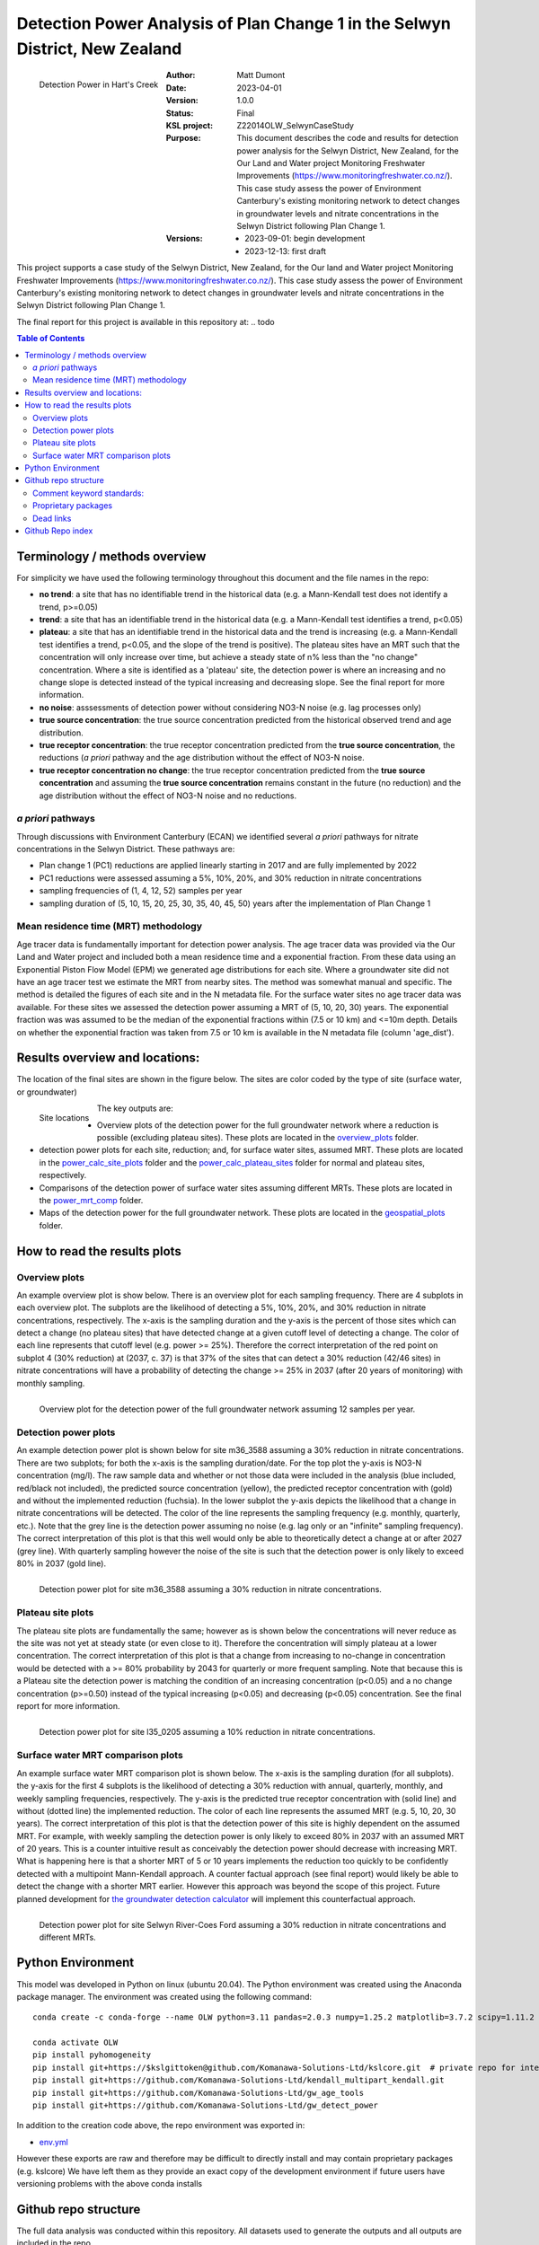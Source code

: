 Detection Power Analysis of Plan Change 1 in the Selwyn District, New Zealand
#################################################################################

.. figure:: figures/mrt_matters.png
    :scale: 50 %
    :align: left
    :alt: MRT matters

    Detection Power in Hart's Creek



:Author:  Matt Dumont
:Date:  2023-04-01
:Version:  1.0.0
:Status:  Final
:KSL project: Z22014OLW_SelwynCaseStudy
:Purpose: This document describes the code and results for detection power analysis for the Selwyn District, New Zealand, for the Our Land and Water project Monitoring Freshwater Improvements (https://www.monitoringfreshwater.co.nz/). This case study assess the power of Environment Canterbury's existing monitoring network to detect changes in groundwater levels and nitrate concentrations in the Selwyn District following Plan Change 1.
:Versions:
    - 2023-09-01: begin development
    - 2023-12-13: first draft

This project supports a case study of the Selwyn District, New Zealand, for the Our land and Water project Monitoring Freshwater Improvements (https://www.monitoringfreshwater.co.nz/). This case study assess the power of Environment Canterbury's existing monitoring network to detect changes in groundwater levels and nitrate concentrations in the Selwyn District following Plan Change 1.

The final report for this project is available in this repository at:  .. todo

.. contents:: Table of Contents


Terminology / methods overview
================================

For simplicity we have used the following terminology throughout this document and the file names in the repo:

- **no trend**: a site that has no identifiable trend in the historical data (e.g. a Mann-Kendall test does not identify a trend, p>=0.05)
- **trend**: a site that has an identifiable trend in the historical data (e.g. a Mann-Kendall test identifies a trend, p<0.05)
- **plateau**: a site that has an identifiable trend in the historical data and the trend is increasing (e.g. a Mann-Kendall test identifies a trend, p<0.05, and the slope of the trend is positive).  The plateau sites have an MRT such that the concentration will only increase over time, but achieve a steady state of n% less than the "no change" concentration. Where a site is identified as a 'plateau' site, the detection power is where an increasing and no change slope is detected instead of the typical increasing and decreasing slope.  See the final report for more information.
- **no noise**: asssessments of detection power without considering NO3-N noise (e.g. lag processes only)
- **true source concentration**: the true source concentration predicted from the historical observed trend and age distribution.
- **true receptor concentration**: the true receptor concentration predicted from the **true source concentration**, the reductions (*a priori* pathway and the age distribution without the effect of NO3-N noise.
- **true receptor concentration no change**: the true receptor concentration predicted from the **true source concentration** and assuming the **true source concentration** remains constant in the future (no reduction) and the age distribution without the effect of NO3-N noise and no reductions.

*a priori* pathways
--------------------

Through discussions with Environment Canterbury (ECAN) we identified several *a priori* pathways for nitrate concentrations in the Selwyn District. These pathways are:

- Plan change 1 (PC1) reductions are applied linearly starting in 2017 and are fully implemented by 2022
- PC1 reductions were assessed assuming a 5%, 10%, 20%, and 30% reduction in nitrate concentrations
- sampling frequencies of (1, 4, 12, 52) samples per year
- sampling duration of (5, 10, 15, 20, 25, 30, 35, 40, 45, 50) years after the implementation of Plan Change 1

Mean residence time (MRT) methodology
--------------------------------------

Age tracer data is fundamentally important for detection power analysis.  The age tracer data was provided via the Our Land and Water project and included both a mean residence time and a exponential fraction.  From these data using an Exponential Piston Flow Model (EPM) we generated age distributions for each site. Where a groundwater site did not have an age tracer test we estimate the MRT from nearby sites.  The method was somewhat manual and specific.  The method is detailed the figures of each site and in the N metadata file.  For the surface water sites no age tracer data was available.  For these sites we assessed the detection power assuming a MRT of (5, 10, 20, 30) years.  The exponential fraction was was assumed to be the median of the exponential fractions within (7.5 or 10 km) and <=10m depth. Details on whether the exponential fraction was taken from 7.5 or 10 km is available in the N metadata file (column 'age_dist').

Results overview and locations:
===============================

The location of the final sites are shown in the figure below.  The sites are color coded by the type of site (surface water, or groundwater)

.. figure:: figures/selwyn_sites.png
    :scale: 25 %
    :align: left
    :alt: Site locations

    Site locations


The key outputs are:

- Overview plots of the detection power for the full groundwater network where a reduction is possible (excluding plateau sites).  These plots are located in the `overview_plots <GeneratedData/overview_plots>`_ folder.
- detection power plots for each site, reduction; and, for surface water sites, assumed MRT.  These plots are located in the `power_calc_site_plots <GeneratedData/power_calc_site_plots>`_ folder and the `power_calc_plateau_sites <GeneratedData/power_calc_plateau_sites>`_ folder for normal and plateau sites, respectively.
- Comparisons of the detection power of surface water sites assuming different MRTs.  These plots are located in the `power_mrt_comp <GeneratedData/power_mrt_comp>`_ folder.
- Maps of the detection power for the full groundwater network. These plots are located in the `geospatial_plots <GeneratedData/geospatial_plots>`_ folder.

How to read the results plots
===============================

Overview plots
----------------

An example overview plot is show below. There is an overview plot for each sampling frequency. There are 4 subplots in each overview plot.  The subplots are the likelihood of detecting a 5%, 10%, 20%, and 30% reduction in nitrate concentrations, respectively.  The x-axis is the sampling duration and the y-axis is the percent of those sites which can detect a change (no plateau sites) that have detected  change at a given cutoff level of detecting a change.  The color of each line represents that cutoff level (e.g. power >= 25%). Therefore the correct interpretation of the red point on subplot 4 (30% reduction) at (2037, c. 37) is that 37% of the sites that can detect a 30% reduction (42/46 sites) in nitrate concentrations will have a probability of detecting the change >= 25% in 2037 (after 20 years of monitoring) with monthly sampling.

.. figure:: GeneratedData/overview_plots/well_detection_overview_freq12.png
    :scale: 50 %
    :align: left
    :alt: Example overview plot

    Overview plot for the detection power of the full groundwater network assuming 12 samples per year.

Detection power plots
----------------------

An example detection power plot is shown below for site m36_3588 assuming a 30% reduction in nitrate concentrations.  There are two subplots; for both the x-axis is the sampling duration/date. For the top plot the y-axis is NO3-N concentration (mg/l).  The raw sample data and whether or not those data were included in the analysis (blue included, red/black not included), the predicted source concentration (yellow), the predicted receptor concentration with (gold) and without the implemented reduction (fuchsia). In the lower subplot the y-axis depicts the likelihood that a change in nitrate concentrations will be detected.  The color of the line represents the sampling frequency (e.g. monthly, quarterly, etc.).  Note that the grey line is the detection power assuming no noise (e.g. lag only or an "infinite" sampling frequency).  The correct interpretation of this plot is that this well would only be able to theoretically detect a change at or after 2027 (grey line).  With quarterly sampling however the noise of the site is such that the detection power is only likely to exceed 80% in 2037 (gold line).

.. figure:: GeneratedData/power_calc_site_plots/m36_3588_red30.png
    :scale: 50 %
    :align: left
    :alt: Example detection power plot

    Detection power plot for site m36_3588 assuming a 30% reduction in nitrate concentrations.


Plateau site plots
--------------------

The plateau site plots are fundamentally the same; however as is shown below the concentrations will never reduce as the site was not yet at steady state (or even close to it).  Therefore the concentration will simply plateau at a lower concentration. The correct interpretation of this plot is that a change from increasing to no-change in concentration would be detected with a >= 80% probability by 2043 for quarterly or more frequent sampling. Note that because this is a Plateau site the detection power is matching the condition of an increasing concentration (p<0.05) and a no change concentration (p>=0.50) instead of the typical increasing (p<0.05) and decreasing (p<0.05) concentration.  See the final report for more information.


.. figure:: GeneratedData/power_calc_plateau_sites/l35_0205_red10.png
    :scale: 50 %
    :align: left
    :alt: Example plateau site plot

    Detection power plot for site l35_0205 assuming a 10% reduction in nitrate concentrations.


Surface water MRT comparison plots
------------------------------------

An example surface water MRT comparison plot is shown below. The x-axis is the sampling duration (for all subplots). the y-axis for the first 4 subplots is the likelihood of detecting a 30% reduction with annual, quarterly, monthly, and weekly sampling frequencies, respectively. The y-axis is the predicted true receptor concentration with (solid line) and without (dotted line) the implemented reduction.  The color of each line represents the assumed MRT (e.g. 5, 10, 20, 30 years).  The correct interpretation of this plot is that the detection power of this site is highly dependent on the assumed MRT.  For example, with weekly sampling the detection power is only likely to exceed 80% in 2037 with an assumed MRT of 20 years. This is a counter intuitive result as conceivably the detection power should decrease with increasing MRT. What is happening here is that a shorter MRT of 5 or 10 years implements the reduction too quickly to be confidently detected with a multipoint Mann-Kendall approach.  A counter factual approach (see final report) would likely be able to detect the change with a shorter MRT earlier.  However this approach was beyond the scope of this project.  Future planned development for `the groundwater detection calculator <https://github.com/Komanawa-Solutions-Ltd/gw_detect_power>`_ will implement this counterfactual approach.

.. figure:: figures/Selwyn_River_Coes_Ford_mrt_mrt_comp_red_0.3.png
    :scale: 50 %
    :align: left
    :alt: Example surface water MRT comparison plot

    Detection power plot for site Selwyn River-Coes Ford assuming a 30% reduction in nitrate concentrations and different MRTs.


Python Environment
==================
This model was developed in Python on linux (ubuntu 20.04).  The Python environment was created using the Anaconda package manager.
The environment was created using the following command: ::

    conda create -c conda-forge --name OLW python=3.11 pandas=2.0.3 numpy=1.25.2 matplotlib=3.7.2 scipy=1.11.2 pytables=3.8.0 psutil=5.9.5 geopandas netcdf4 openpyxl h5py scikit-learn cartopy py7zr

    conda activate OLW
    pip install pyhomogeneity
    pip install git+https://$kslgittoken@github.com/Komanawa-Solutions-Ltd/kslcore.git  # private repo for internal path management
    pip install git+https://github.com/Komanawa-Solutions-Ltd/kendall_multipart_kendall.git
    pip install git+https://github.com/Komanawa-Solutions-Ltd/gw_age_tools
    pip install git+https://github.com/Komanawa-Solutions-Ltd/gw_detect_power


In addition to the creation code above, the repo environment was exported in:

-  `env.yml <environment.yml>`_

However these exports are raw and therefore may be difficult to directly install and may contain proprietary packages (e.g. kslcore) We have left them as they provide an exact copy of the development environment if future users have versioning problems with the above conda installs

Github repo structure
======================

The full data analysis was conducted within this repository. All datasets used to generate the outputs and all outputs are included in the repo.

Comment keyword standards:
---------------------------

We have used a number of keywords (case insensitive) to support identifying important comments within the text. These are:

-  TODO: A comment that identifies a task that needs to be completed
-  FIXME: A comment that identifies a problem that needs to be fixed
-  KEYNOTE: A comment that identifies a key assumption or point of interest
-  OPEN SOURCE IMPROVE: A comment that identifies a potential improvement to existing open source code repos

At this point only KEYNOTE and OPEN SOURCE IMPROVE should remain in the repo, however it is possible that some
TODOs and FIXMEs will remain accidentally. Note that these have been dealt with, but were accidentally not removed from the code.
Many IDEs have a search function that can be used to find these keywords, which we encourage you to use.

Proprietary packages
--------------------
For the most part we relied on open source packages , but we did use some proprietary in
house packages. These packages are not included in this repository. Generally with only minor modification all analysis should be abe to be rerun without these packages. The exception is the BASE analysis. If you are interested in running BASE analysis please contact Matt Dumont (Matt@komanawa.com) to discuss options.

The proprietary packages used in this model are:
    - kslcore
        - an internal package used to ensure consistant access to our computational resources (google drive, NAS, etc.) across multiple machines
    - from solvers.DreamzsBPEFM import DreamzsBpefmSolver
        - an internal package use to run the BASE analysis
    - from run_managers.run_multiprocess import run_multiprocess
        - an internal package used to run the model in parallel
    - from generators.normal_path_change import NormalPath
        - an internal package used to generate the normal path changes

Dead links
----------
We have made a substantial effort to ensure that all links in the model are valid. However, there are likely some links that
return a 404 error.  If you come across this, then please contact the author of this model: Matt@komanawa.com so that
he can fix the links.  Typically the links are relative to the repository.  if the link is broken you can likely infer
the correct location by looking at the link and the repo structure.

Github Repo index
=====================
- `BASE_investigation <BASE_investigation>`_: the BASE investigation trial
    - `run_base.py <BASE_investigation/run_base.py>`_: first trial of BASE non-normal path
    - `run_base_normal_path.py <BASE_investigation/run_base_normal_path.py>`_: second trial of BASE normal path
- `GeneratedData <GeneratedData>`_: all data generated in the project
    - `Noise_free_no_trend_detection_power.hdf <GeneratedData/Noise_free_no_trend_detection_power.hdf>`_: generated detection powers for sites without an identifiable trend in the historical data with the assumption that the data is noise free
    - `Noise_free_trend_detection_power.hdf <GeneratedData/Noise_free_trend_detection_power.hdf>`_: generated detection powers for sites with an identifiable trend in the historical data with the assumption that the data is noise free (only the effect of lag)
    - `all_n_data.hdf <GeneratedData/all_n_data.hdf>`_: all of the individual samples of N
    - `all_n_metadata.hdf <GeneratedData/all_n_metadata.hdf>`_: metadata for all sites
    - `no_trend_detection_power.hdf <GeneratedData/no_trend_detection_power.hdf>`_: generated detection powers for sites without an identifiable trend in the historical data (includes the effect of noise and lag)
    - `overview_plots <GeneratedData/overview_plots>`_: plots depicting the overall ability of the network to detect changes
    - `geospatial_plots <GeneratedData/geospatial_plots>`_: plots depicting the geospatial distribution of the detection power
    - `plateau_detection_power_red10.hdf <GeneratedData/plateau_detection_power_red10.hdf>`_: generated detection powers for sites with a 10 percent reduction and an identifiable trend in the historical data which means that the concentration will only increase (includes the effects of lag and noise).
    - `plateau_detection_power_red20.hdf <GeneratedData/plateau_detection_power_red20.hdf>`_: generated detection powers for sites with a 20 percent reduction and an identifiable trend in the historical data which means that the concentration will only increase (includes the effects of lag and noise).
    - `plateau_detection_power_red30.hdf <GeneratedData/plateau_detection_power_red30.hdf>`_: generated detection powers for sites with a 30 percent reduction and an identifiable trend in the historical data which means that the concentration will only increase (includes the effects of lag and noise).
    - `plateau_detection_power_red5.hdf <GeneratedData/plateau_detection_power_red5.hdf>`_: generated detection powers for sites with a 5 percent reduction and an identifiable trend in the historical data which means that the concentration will only increase (includes the effects of lag and noise).
    - `power_calc_plateau_sites <GeneratedData/power_calc_plateau_sites>`_: Plots for all of the plateau sites
    - `power_calc_site_plots <GeneratedData/power_calc_site_plots>`_: Plots for all of the sites (excluding plateau sites)
    - `power_mrt_comp <GeneratedData/power_mrt_comp>`_: plots comparing the detection power of a given surface water site under different assumed MRTs
    - `trend_detection_power.hdf <GeneratedData/trend_detection_power.hdf>`_: generated detection powers for sites with an identifiable trend in the historical data (includes the effect of noise and lag)
    - `true_receptor_conc_slope_init.hdf <GeneratedData/true_receptor_conc_slope_init.hdf>`_: the true receptor concentrations for the initial conditions and propagated forward in time (e.g. with reductions).
    - `true_receptor_conc_slope_init_no_change.hdf <GeneratedData/true_receptor_conc_slope_init_no_change.hdf>`_: the true receptor concentrations for the initial conditions and propagated forward in time (e.g. with no reductions)
    - `true_source_conc_slope_init.hdf <GeneratedData/true_source_conc_slope_init.hdf>`_: predicted source concentration for the historical data based on the age tracer data and observed receptor concentrations.
- `LICENSE <LICENSE>`_: the license for this repo
- `README.rst <README.rst>`_: this file
- `detection_power <detection_power>`_: the detection power analysis
    - `detection_power_calcs.py <detection_power/detection_power_calcs.py>`_: the main detection power analysis calculations
    - `plot_individual_detection_plots.py <detection_power/plot_individual_detection_plots.py>`_: plots the individual detection power plots
- `env.yml <env.yml>`_: the conda environment used to run the model
- `figures <figures>`_: supplemental figures for writeup
- `generate_true_concentration <generate_true_concentration>`_: generate the "true" source and receptor concentrations
    - `gen_true_slope_init_conc.py <generate_true_concentration/gen_true_slope_init_conc.py>`_: generate the true source and receptor concentrations
- `hearts_creek_fig.py <hearts_creek_fig.py>`_: the hearts creek figure for a hydrosoc presentation
- `inital_data_reivew <inital_data_reivew>`_: an initial review of the data
    - `plot_site_n_data.py <inital_data_reivew/plot_site_n_data.py>`_: plots the n data for each site
- `notes.txt <notes.txt>`_: notes on the project for internal use
- `original_data <original_data>`_: the original data used in the project provided by Environment Canterbury or from OLW
    - `20230926_SWZ_KSL.xlsx <original_data/20230926_SWZ_KSL.xlsx>`_: the original N data provided by Environment Canterbury
    - `Additional_Age_Model_Details_GNS.xlsx <original_data/Additional_Age_Model_Details_GNS.xlsx>`_: Age tracer data provided by Environment Canterbury
    - `Age_Tracer_PowerBI_Selwyn_Waihora_extracted25Sept2023_checked.xlsx <original_data/Age_Tracer_PowerBI_Selwyn_Waihora_extracted25Sept2023_checked.xlsx>`_: Age tracer data provided by Environment Canterbury
    - `GroundwaterSOE_Nitrate_timeseries_Selwyn_Waihora_exported22Sept2023.xlsx <original_data/GroundwaterSOE_Nitrate_timeseries_Selwyn_Waihora_exported22Sept2023.xlsx>`_: N data provided by Environment Canterbury
    - `n_metadata_lisa.csv <original_data/n_metadata_lisa.csv>`_: metadata from this process which was provided to Lisa Scott of Environment Canterbury for review.  This file holds her comments.
    - `olw_data <original_data/olw_data>`_: data from the Our Land and Water project note we used this data to provide the age tracer information as it contained the same or additional information to the provided ECAN data.
- `project_base.py <project_base.py>`_: the base file path management for the project
- `python_env.txt <python_env.txt>`_: working notes on the python environment
- `site_selection <site_selection>`_: the site selection and data ingestion process
    - `age_tracer_data.py <site_selection/age_tracer_data.py>`_: processes the age tracer data
    - `get_n_data.py <site_selection/get_n_data.py>`_: process the n data and flag outliers

